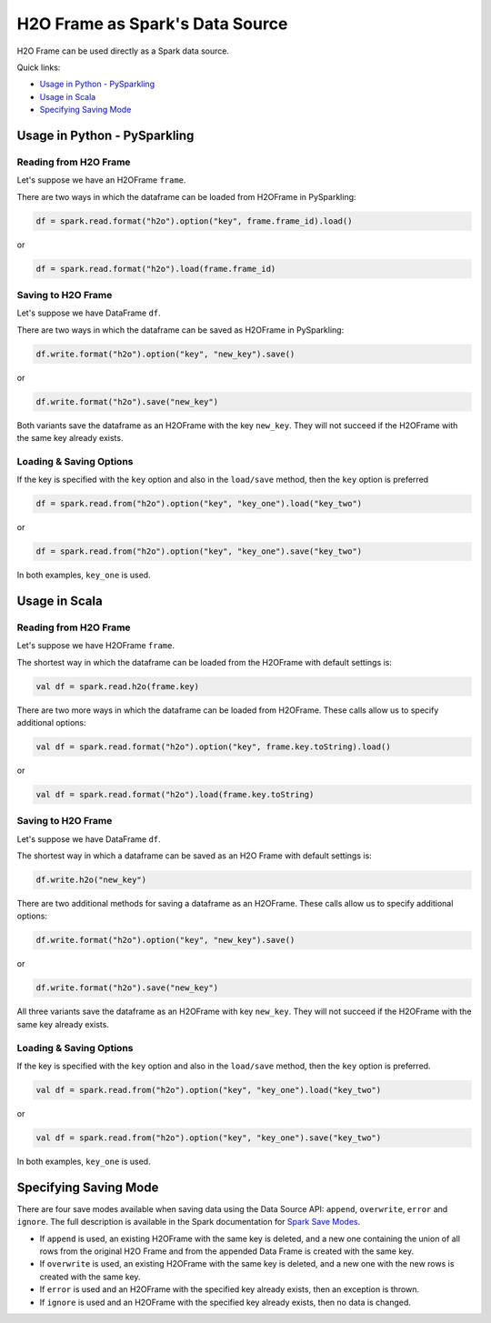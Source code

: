 H2O Frame as Spark's Data Source
--------------------------------

H2O Frame can be used directly as a Spark data source.

Quick links:

- `Usage in Python - PySparkling`_
- `Usage in Scala`_
- `Specifying Saving Mode`_

Usage in Python - PySparkling
~~~~~~~~~~~~~~~~~~~~~~~~~~~~~

Reading from H2O Frame
^^^^^^^^^^^^^^^^^^^^^^

Let's suppose we have an H2OFrame ``frame``.

There are two ways in which the dataframe can be loaded from H2OFrame in PySparkling:

.. code:: python

    df = spark.read.format("h2o").option("key", frame.frame_id).load()

or

.. code:: python

    df = spark.read.format("h2o").load(frame.frame_id)

Saving to H2O Frame
^^^^^^^^^^^^^^^^^^^

Let's suppose we have DataFrame ``df``.

There are two ways in which the dataframe can be saved as H2OFrame in PySparkling:

.. code:: python

    df.write.format("h2o").option("key", "new_key").save()

or

.. code:: python

    df.write.format("h2o").save("new_key")

Both variants save the dataframe as an H2OFrame with the key ``new_key``. They will not succeed if the H2OFrame with the same key already exists.

Loading & Saving Options
^^^^^^^^^^^^^^^^^^^^^^^^

If the key is specified with the ``key`` option and also in the ``load/save`` method, then the ``key`` option is preferred

.. code:: python

    df = spark.read.from("h2o").option("key", "key_one").load("key_two")

or

.. code:: python

    df = spark.read.from("h2o").option("key", "key_one").save("key_two")

In both examples, ``key_one`` is used.

Usage in Scala
~~~~~~~~~~~~~~

Reading from H2O Frame
^^^^^^^^^^^^^^^^^^^^^^

Let's suppose we have H2OFrame ``frame``.

The shortest way in which the dataframe can be loaded from the H2OFrame with default settings is:

.. code:: scala

    val df = spark.read.h2o(frame.key)

There are two more ways in which the dataframe can be loaded from H2OFrame. These calls allow us to specify additional options:

.. code:: scala

    val df = spark.read.format("h2o").option("key", frame.key.toString).load()

or

.. code:: scala

    val df = spark.read.format("h2o").load(frame.key.toString)

Saving to H2O Frame
^^^^^^^^^^^^^^^^^^^

Let's suppose we have DataFrame ``df``.

The shortest way in which a dataframe can be saved as an H2O Frame with default settings is:

.. code:: scala

    df.write.h2o("new_key")

There are two additional methods for saving a dataframe as an H2OFrame. These calls allow us to specify additional options:

.. code:: scala

    df.write.format("h2o").option("key", "new_key").save()

or

.. code:: scala

    df.write.format("h2o").save("new_key")

All three variants save the dataframe as an H2OFrame with key ``new_key``. They will not succeed if the H2OFrame with the same key already exists.

Loading & Saving Options
^^^^^^^^^^^^^^^^^^^^^^^^

If the key is specified with the ``key`` option and also in the ``load/save`` method, then the ``key`` option is preferred.

.. code:: scala

    val df = spark.read.from("h2o").option("key", "key_one").load("key_two")

or

.. code:: scala

    val df = spark.read.from("h2o").option("key", "key_one").save("key_two")

In both examples, ``key_one`` is used.

Specifying Saving Mode
~~~~~~~~~~~~~~~~~~~~~~

There are four save modes available when saving data using the Data Source API: ``append``, ``overwrite``, ``error`` and ``ignore``. The full description is available in the Spark documentation for `Spark Save Modes <http://spark.apache.org/docs/latest/sql-programming-guide.html#save-modes>`__.

- If ``append`` is used, an existing H2OFrame with the same key is deleted, and a new one containing the union of all rows from the original H2O Frame and from the appended Data Frame is created with the same key.

- If ``overwrite`` is used, an existing H2OFrame with the same key is deleted, and a new one with the new rows is created with the same key.

- If ``error`` is used and an H2OFrame with the specified key already exists, then an exception is thrown.

- If ``ignore`` is used and an H2OFrame with the specified key already exists, then no data is changed.
